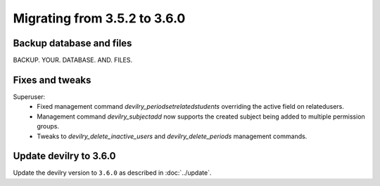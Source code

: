 =============================
Migrating from 3.5.2 to 3.6.0
=============================


Backup database and files
#########################

BACKUP. YOUR. DATABASE. AND. FILES.


Fixes and tweaks
################

Superuser:
 - Fixed management command `devilry_periodsetrelatedstudents` overriding the active field on relatedusers.
 - Management command `devilry_subjectadd` now supports the created subject being added to multiple permission groups.
 - Tweaks to `devilry_delete_inactive_users` and `devilry_delete_periods` management commands.


Update devilry to 3.6.0
#######################

Update the devilry version to ``3.6.0`` as described in :doc:`../update`.
